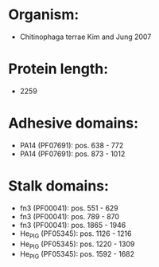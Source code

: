 * Organism:
- Chitinophaga terrae Kim and Jung 2007
* Protein length:
- 2259
* Adhesive domains:
- PA14 (PF07691): pos. 638 - 772
- PA14 (PF07691): pos. 873 - 1012
* Stalk domains:
- fn3 (PF00041): pos. 551 - 629
- fn3 (PF00041): pos. 789 - 870
- fn3 (PF00041): pos. 1865 - 1946
- He_PIG (PF05345): pos. 1126 - 1216
- He_PIG (PF05345): pos. 1220 - 1309
- He_PIG (PF05345): pos. 1592 - 1682

